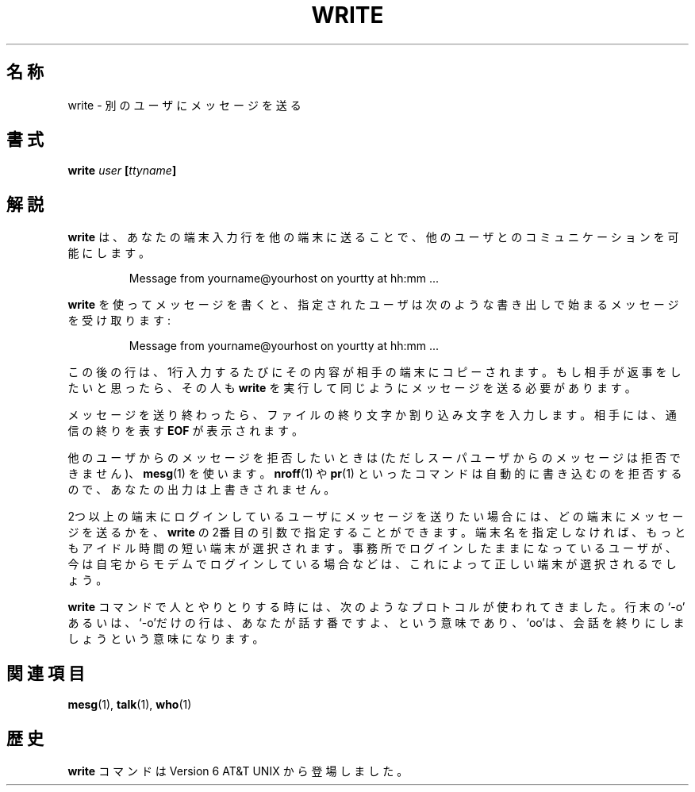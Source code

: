 .\" Copyright (c) 1989, 1993
.\"	The Regents of the University of California.  All rights reserved.
.\"
.\" This code is derived from software contributed to Berkeley by
.\" Jef Poskanzer and Craig Leres of the Lawrence Berkeley Laboratory.
.\"
.\" Redistribution and use in source and binary forms, with or without
.\" modification, are permitted provided that the following conditions
.\" are met:
.\" 1. Redistributions of source code must retain the above copyright
.\"    notice, this list of conditions and the following disclaimer.
.\" 2. Redistributions in binary form must reproduce the above copyright
.\"    notice, this list of conditions and the following disclaimer in the
.\"    documentation and/or other materials provided with the distribution.
.\" 3. All advertising materials mentioning features or use of this software
.\"    must display the following acknowledgement:
.\"	This product includes software developed by the University of
.\"	California, Berkeley and its contributors.
.\" 4. Neither the name of the University nor the names of its contributors
.\"    may be used to endorse or promote products derived from this software
.\"    without specific prior written permission.
.\"
.\" THIS SOFTWARE IS PROVIDED BY THE REGENTS AND CONTRIBUTORS ``AS IS'' AND
.\" ANY EXPRESS OR IMPLIED WARRANTIES, INCLUDING, BUT NOT LIMITED TO, THE
.\" IMPLIED WARRANTIES OF MERCHANTABILITY AND FITNESS FOR A PARTICULAR PURPOSE
.\" ARE DISCLAIMED.  IN NO EVENT SHALL THE REGENTS OR CONTRIBUTORS BE LIABLE
.\" FOR ANY DIRECT, INDIRECT, INCIDENTAL, SPECIAL, EXEMPLARY, OR CONSEQUENTIAL
.\" DAMAGES (INCLUDING, BUT NOT LIMITED TO, PROCUREMENT OF SUBSTITUTE GOODS
.\" OR SERVICES; LOSS OF USE, DATA, OR PROFITS; OR BUSINESS INTERRUPTION)
.\" HOWEVER CAUSED AND ON ANY THEORY OF LIABILITY, WHETHER IN CONTRACT, STRICT
.\" LIABILITY, OR TORT (INCLUDING NEGLIGENCE OR OTHERWISE) ARISING IN ANY WAY
.\" OUT OF THE USE OF THIS SOFTWARE, EVEN IF ADVISED OF THE POSSIBILITY OF
.\" SUCH DAMAGE.
.\"
.\"     @(#)write.1	8.1 (Berkeley) 6/6/93
.\"
.\" Modified for Linux, Sun Mar 12 10:21:01 1995, faith@cs.unc.edu
.\"
.\" %FreeBSD: src/usr.bin/write/write.1,v 1.7.2.1 2000/12/08 15:14:18 ru Exp %
.\" $FreeBSD$
.\" Updated Wed May 11 JST 2005 by Kentaro Shirakata <argrath@ub32.org>
.\"
.TH WRITE 1 "12 March 1995" "" "Linux Programmer's Manual"
.\"O .SH NAME
.SH 名称
.\"O write \- send a message to another user
write \- 別のユーザにメッセージを送る
.\"O .SH SYNOPSIS
.SH 書式
.BI write " user " [ ttyname ]
.\"O .SH DESCRIPTION
.SH 解説
.\"O .B Write
.\"O allows you to communicate with other users, by copying lines from
.\"O your terminal to theirs.
.B write
は、あなたの端末入力行を他の端末に送ることで、
他のユーザとのコミュニケーションを可能にします。
.PP
.RS
Message from yourname@yourhost on yourtty at hh:mm ...
.RE
.PP
.\"O When you run the
.\"O .B write
.\"O command, the user you are writing to gets a message of the form:
.B write
を使ってメッセージを書くと、指定されたユーザは次のような
書き出しで始まるメッセージを受け取ります:
.PP
.RS
Message from yourname@yourhost on yourtty at hh:mm ...
.RE
.PP
.\"O Any further lines you enter will be copied to the specified user's
.\"O terminal.  If the other user wants to reply, they must run
.\"O .B write
.\"O as well.
この後の行は、1行入力するたびにその内容が相手の端末にコピーされます。
もし相手が返事をしたいと思ったら、その人も
.B write
を実行して同じようにメッセージを送る必要があります。
.PP
.\"O When you are done, type an end-of-file or interrupt character.  The other
.\"O user will see the message
.\"O .B EOF
.\"O indicating that the conversation is over.
メッセージを送り終わったら、ファイルの終り文字か割り込み文字を入力します。
相手には、通信の終りを表す
.B EOF
が表示されます。
.PP
.\"O You can prevent people (other than the super-user) from writing to you with
.\"O the
.\"O .BR mesg (1)
.\"O command.  Some commands, for example
.\"O .BR nroff (1)
.\"O and
.\"O .BR pr (1),
.\"O may disallow writing automatically, so that your output isn't overwritten.
他のユーザからのメッセージを拒否したいときは
(ただしスーパユーザからのメッセージは拒否できません)、
.BR mesg (1)
を使います。
.BR nroff (1)
や
.BR pr (1)
といったコマンドは自動的に書き込むのを拒否するので、
あなたの出力は上書きされません。
.PP
.\"O If the user you want to write to is logged in on more than one terminal,
.\"O you can specify which terminal to write to by specifying the terminal
.\"O name as the second operand to the
.\"O .B write
.\"O command.  Alternatively, you can let
.\"O .B write
.\"O select one of the terminals \- it will pick the one with the shortest idle
.\"O time.  This is so that if the user is logged in at work and also dialed up
.\"O from home, the message will go to the right place.
2つ以上の端末にログインしているユーザにメッセージを送りたい場合には、
どの端末にメッセージを送るかを、
.B write
の2番目の引数で指定することができます。
端末名を指定しなければ、もっともアイドル時間の短い端末が選択されます。
事務所でログインしたままになっているユーザが、今は自宅からモデムでログイン
している場合などは、これによって正しい端末が選択されるでしょう。
.PP
.\"O The traditional protocol for writing to someone is that the string `\-o',
.\"O either at the end of a line or on a line by itself, means that it's the
.\"O other person's turn to talk.  The string `oo' means that the person
.\"O believes the conversation to be over.
.B write
コマンドで人とやりとりする時には、次のようなプロトコルが使われてきました。
行末の `\-o' あるいは、`\-o'だけの行は、あなたが話す番ですよ、という意味であり、
`oo'は、会話を終りにしましょうという意味になります。
.\"O .SH "SEE ALSO"
.SH 関連項目
.BR mesg (1),
.BR talk (1),
.BR who (1)
.\"O .SH HISTORY
.SH 歴史
.\"O A
.\"O .B write
.\"O command appeared in Version 6 AT&T UNIX.
.B write
コマンドは Version 6 AT&T UNIX から登場しました。
